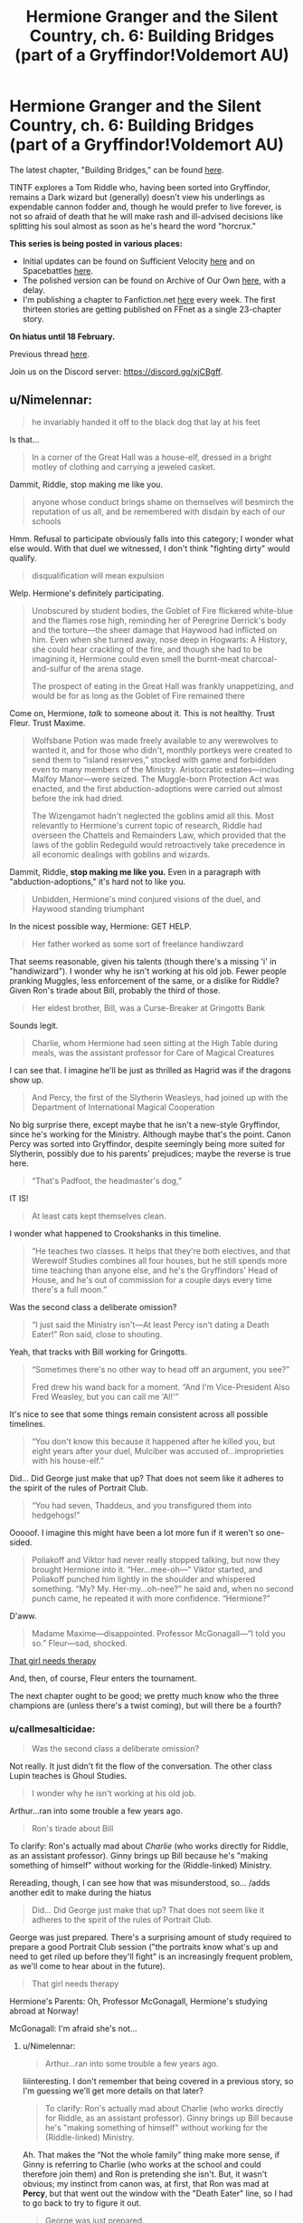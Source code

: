 #+TITLE: Hermione Granger and the Silent Country, ch. 6: Building Bridges (part of a Gryffindor!Voldemort AU)

* Hermione Granger and the Silent Country, ch. 6: Building Bridges (part of a Gryffindor!Voldemort AU)
:PROPERTIES:
:Author: callmesalticidae
:Score: 27
:DateUnix: 1611254073.0
:DateShort: 2021-Jan-21
:FlairText: WIP
:END:
The latest chapter, "Building Bridges," can be found [[https://archiveofourown.org/works/27111157/chapters/70897179][here]].

TINTF explores a Tom Riddle who, having been sorted into Gryffindor, remains a Dark wizard but (generally) doesn't view his underlings as expendable cannon fodder and, though he would prefer to live forever, is not so afraid of death that he will make rash and ill-advised decisions like splitting his soul almost as soon as he's heard the word "horcrux."

*This series is being posted in various places:*

- Initial updates can be found on Sufficient Velocity [[https://forums.sufficientvelocity.com/threads/there-is-nothing-to-fear-harry-potter-au-gryffindor-voldemort.49249/][here]] and on Spacebattles [[https://forums.spacebattles.com/threads/there-is-nothing-to-fear-harry-potter-au-gryffindor-voldemort.667057/][here]].
- The polished version can be found on Archive of Our Own [[https://archiveofourown.org/series/1087368][here]], with a delay.
- I'm publishing a chapter to Fanfiction.net [[https://www.fanfiction.net/s/13715432/1/There-is-Nothing-to-Fear][here]] every week. The first thirteen stories are getting published on FFnet as a single 23-chapter story.

*On hiatus until 18 February.*

Previous thread [[https://old.reddit.com/r/rational/comments/ksjhxb/hermione_granger_and_the_silent_country_ch_5/][here]].

Join us on the Discord server: [[https://discord.gg/xjCBgff]].


** u/Nimelennar:
#+begin_quote
  he invariably handed it off to the black dog that lay at his feet
#+end_quote

Is that...

#+begin_quote
  In a corner of the Great Hall was a house-elf, dressed in a bright motley of clothing and carrying a jeweled casket.
#+end_quote

Dammit, Riddle, stop making me like you.

#+begin_quote
  anyone whose conduct brings shame on themselves will besmirch the reputation of us all, and be remembered with disdain by each of our schools
#+end_quote

Hmm. Refusal to participate obviously falls into this category; I wonder what else would. With that duel we witnessed, I don't think "fighting dirty" would qualify.

#+begin_quote
  disqualification will mean expulsion
#+end_quote

Welp. Hermione's definitely participating.

#+begin_quote
  Unobscured by student bodies, the Goblet of Fire flickered white-blue and the flames rose high, reminding her of Peregrine Derrick's body and the torture---the sheer damage that Haywood had inflicted on him. Even when she turned away, nose deep in Hogwarts: A History, she could hear crackling of the fire, and though she had to be imagining it, Hermione could even smell the burnt-meat charcoal-and-sulfur of the arena stage.

  The prospect of eating in the Great Hall was frankly unappetizing, and would be for as long as the Goblet of Fire remained there
#+end_quote

Come on, Hermione, /talk/ to someone about it. This is not healthy. Trust Fleur. Trust Maxime.

#+begin_quote
  Wolfsbane Potion was made freely available to any werewolves to wanted it, and for those who didn't, monthly portkeys were created to send them to “island reserves,” stocked with game and forbidden even to many members of the Ministry. Aristocratic estates---including Malfoy Manor---were seized. The Muggle-born Protection Act was enacted, and the first abduction-adoptions were carried out almost before the ink had dried.

  The Wizengamot hadn't neglected the goblins amid all this. Most relevantly to Hermione's current topic of research, Riddle had overseen the Chattels and Remainders Law, which provided that the laws of the goblin Redeguild would retroactively take precedence in all economic dealings with goblins and wizards.
#+end_quote

Dammit, Riddle, *stop making me like you.* Even in a paragraph with "abduction-adoptions," it's hard not to like you.

#+begin_quote
  Unbidden, Hermione's mind conjured visions of the duel, and Haywood standing triumphant
#+end_quote

In the nicest possible way, Hermione: GET HELP.

#+begin_quote
  Her father worked as some sort of freelance handiwzard
#+end_quote

That seems reasonable, given his talents (though there's a missing 'i' in "handiwizard"). I wonder why he isn't working at his old job. Fewer people pranking Muggles, less enforcement of the same, or a dislike for Riddle? Given Ron's tirade about Bill, probably the third of those.

#+begin_quote
  Her eldest brother, Bill, was a Curse-Breaker at Gringotts Bank
#+end_quote

Sounds legit.

#+begin_quote
  Charlie, whom Hermione had seen sitting at the High Table during meals, was the assistant professor for Care of Magical Creatures
#+end_quote

I can see that. I imagine he'll be just as thrilled as Hagrid was if the dragons show up.

#+begin_quote
  And Percy, the first of the Slytherin Weasleys, had joined up with the Department of International Magical Cooperation
#+end_quote

No big surprise there, except maybe that he isn't a new-style Gryffindor, since he's working for the Ministry. Although maybe that's the point. Canon Percy was sorted into Gryffindor, despite seemingly being more suited for Slytherin, possibly due to his parents' prejudices; maybe the reverse is true here.

#+begin_quote
  “That's Padfoot, the headmaster's dog,”
#+end_quote

IT IS!

#+begin_quote
  At least cats kept themselves clean.
#+end_quote

I wonder what happened to Crookshanks in this timeline.

#+begin_quote
  “He teaches two classes. It helps that they're both electives, and that Werewolf Studies combines all four houses, but he still spends more time teaching than anyone else, and he's the Gryffindors' Head of House, and he's out of commission for a couple days every time there's a full moon.”
#+end_quote

Was the second class a deliberate omission?

#+begin_quote
  “I just said the Ministry isn't---At least Percy isn't dating a Death Eater!” Ron said, close to shouting.
#+end_quote

Yeah, that tracks with Bill working for Gringotts.

#+begin_quote
  “Sometimes there's no other way to head off an argument, you see?”

  Fred drew his wand back for a moment. “And I'm Vice-President Also Fred Weasley, but you can call me ‘Al!'”
#+end_quote

It's nice to see that some things remain consistent across all possible timelines.

#+begin_quote
  “You don't know this because it happened after he killed you, but eight years after your duel, Mulciber was accused of...improprieties with his house-elf.”
#+end_quote

Did... Did George just make that up? That does not seem like it adheres to the spirit of the rules of Portrait Club.

#+begin_quote
  “You had seven, Thaddeus, and you transfigured them into hedgehogs!”
#+end_quote

Ooooof. I imagine this might have been a lot more fun if it weren't so one-sided.

#+begin_quote
  Poliakoff and Viktor had never really stopped talking, but now they brought Hermione into it. “Her...mee-oh---” Viktor started, and Poliakoff punched him lightly in the shoulder and whispered something. “My? My. Her-my...oh-nee?” he said and, when no second punch came, he repeated it with more confidence. “Hermione?”
#+end_quote

D'aww.

#+begin_quote
  Madame Maxime---disappointed. Professor McGonagall---”I told you so.” Fleur---sad, shocked.
#+end_quote

[[https://www.youtube.com/watch?v=pajL2jFFX2Q][That girl needs therapy]]

And, then, of course, Fleur enters the tournament.

The next chapter ought to be good; we pretty much know who the three champions are (unless there's a twist coming), but will there be a fourth?
:PROPERTIES:
:Author: Nimelennar
:Score: 5
:DateUnix: 1611280579.0
:DateShort: 2021-Jan-22
:END:

*** u/callmesalticidae:
#+begin_quote
  Was the second class a deliberate omission?
#+end_quote

Not really. It just didn't fit the flow of the conversation. The other class Lupin teaches is Ghoul Studies.

#+begin_quote
  I wonder why he isn't working at his old job.
#+end_quote

Arthur...ran into some trouble a few years ago.

#+begin_quote
  Ron's tirade about Bill
#+end_quote

To clarify: Ron's actually mad about /Charlie/ (who works directly for Riddle, as an assistant professor). Ginny brings up Bill because he's "making something of himself" without working for the (Riddle-linked) Ministry.

Rereading, though, I can see how that was misunderstood, so... /adds another edit to make during the hiatus

#+begin_quote
  Did... Did George just make that up? That does not seem like it adheres to the spirit of the rules of Portrait Club.
#+end_quote

George was just prepared. There's a surprising amount of study required to prepare a good Portrait Club session ("the portraits know what's up and need to get riled up before they'll fight" is an increasingly frequent problem, as we'll come to hear about in the future).

#+begin_quote
  That girl needs therapy
#+end_quote

Hermione's Parents: Oh, Professor McGonagall, Hermione's studying abroad at Norway!

McGonagall: I'm afraid she's not...
:PROPERTIES:
:Author: callmesalticidae
:Score: 5
:DateUnix: 1611289724.0
:DateShort: 2021-Jan-22
:END:

**** u/Nimelennar:
#+begin_quote
  Arthur...ran into some trouble a few years ago.
#+end_quote

Iiiinteresting. I don't remember that being covered in a previous story, so I'm guessing we'll get more details on that later?

#+begin_quote
  To clarify: Ron's actually mad about Charlie (who works directly for Riddle, as an assistant professor). Ginny brings up Bill because he's "making something of himself" without working for the (Riddle-linked) Ministry.
#+end_quote

Ah. That makes the “Not the whole family” thing make more sense, if Ginny is referring to Charlie (who works at the school and could therefore join them) and Ron is pretending she isn't. But, it wasn't obvious; my instinct from canon was, at first, that Ron was mad at *Percy*, but that went out the window with the "Death Eater" line, so I had to go back to try to figure it out.

#+begin_quote
  George was just prepared.
#+end_quote

In that case, you might want to make that clearer. There's the allegation, Thurkell pouncing on that bit of gossip, the denial, and then the rest of the show we saw was almost entirely a one-sided beat-down of Thurkell by Mulciber, with the fact that the former resorted to violence to try to win the argument only reinforcing that impression. If there really were points that Thurkell could have scored to salvage his dignity at the expense of Mulciber's, it would have made it more interesting (IMHO).
:PROPERTIES:
:Author: Nimelennar
:Score: 3
:DateUnix: 1611356756.0
:DateShort: 2021-Jan-23
:END:

***** u/callmesalticidae:
#+begin_quote
  I don't remember that being covered in a previous story, so I'm guessing we'll get more details on that later?
#+end_quote

Yep! It happened after Riddle took over, if that helps your speculation in the meantime. >:]

#+begin_quote
  In that case, you might want to make that clearer.
#+end_quote

Re both that /and/ Bill/Charlie/Percy, I'll definitely have those on my list of edits during this brief hiatus.

#+begin_quote
  If there really were points that Thurkell could have scored to salvage his dignity at the expense of Mulciber's
#+end_quote

Oh, in that sense, it really was one-sided. The allegations were (probably) false and Thurkell knew nothing about them because he died before they came to light.

(On the other hand, they did know of each other before then, so Thurkell might be able to scrape together some "evidence" on the fly, which would probably make the scene better. I'll have to think about that.)

(Thank you for your comments!)
:PROPERTIES:
:Author: callmesalticidae
:Score: 2
:DateUnix: 1611357542.0
:DateShort: 2021-Jan-23
:END:


**** ...is that an Avalanches reference at the end there?
:PROPERTIES:
:Author: Roneitis
:Score: 1
:DateUnix: 1611407152.0
:DateShort: 2021-Jan-23
:END:


*** u/GreenSatyr:
#+begin_quote
  Dammit, Riddle, stop making me like you. Even in a paragraph with "abduction-adoptions," it's hard not to like you.
#+end_quote

To be fair, he probably freed Dobby as part of a plot against Malfoy, and not because he cared about Dobby.
:PROPERTIES:
:Author: GreenSatyr
:Score: 2
:DateUnix: 1611386523.0
:DateShort: 2021-Jan-23
:END:

**** He didn't have to keep him, or know him by name!
:PROPERTIES:
:Author: Roneitis
:Score: 1
:DateUnix: 1611407218.0
:DateShort: 2021-Jan-23
:END:

***** But why not? If he already went through the trouble of getting to know Dobby while plotting against Malfoy, it is almost costless (the main cost is that the bound elves might be offended), and Dobby is as useful an ally as any other character. He has special house elf powers. He can canonically beat Malfoy in combat. Due to his unique position as a free house elf, if you sent a bound elf you would be held responsible for what they did, but Dobby is responsible for his own crimes.
:PROPERTIES:
:Author: GreenSatyr
:Score: 1
:DateUnix: 1611416829.0
:DateShort: 2021-Jan-23
:END:

****** You're not wrong, and absolutely these are things Riddle considered, but any action can be rationalised to the point of removing the ethical action: Dobby saved Harry's life in the books, but Harry still did a great thing in saving him.
:PROPERTIES:
:Author: Roneitis
:Score: 1
:DateUnix: 1611479120.0
:DateShort: 2021-Jan-24
:END:


** u/RMcD94:
#+begin_quote
  There is no age limit
#+end_quote

Without the real version isn't it more likely he'd say there's no year minimum? It makes way more sense to divide it by years than age after all

#+begin_quote
  excellent goth
#+end_quote

Were goths really all that popular in 1995 or whenever this is? Especially in France
:PROPERTIES:
:Author: RMcD94
:Score: 4
:DateUnix: 1611262112.0
:DateShort: 2021-Jan-22
:END:

*** u/callmesalticidae:
#+begin_quote
  Without the real version isn't it more likely he'd say there's no year minimum? It makes way more sense to divide it by years than age after all
#+end_quote

Yeah, that's much better. Changed it.

#+begin_quote
  Were goths really all that popular in 1995 or whenever this is? Especially in France
#+end_quote

I've had trouble finding information on France, but it was fairly popular (to the degree that it was ever "popular") in the U.K. (it started there, actually, somewhen between the late 1970s and mid-1980s depending on how you define things), and between Hermione still having some light connections to the U.K. and France being just across the Channel, I figured it was plausible that Hermione would know what a goth was.

(If anyone has hard data on France, though, that'd be much appreciated)
:PROPERTIES:
:Author: callmesalticidae
:Score: 5
:DateUnix: 1611262698.0
:DateShort: 2021-Jan-22
:END:


** u/GreenSatyr:
#+begin_quote
  “You had seven, Thaddeus, and you transfigured them into hedgehogs!”
#+end_quote

​

Phew, had to take a moment to remember that this is not hpmor and he didn't just murder his children with transfiguration sickness!
:PROPERTIES:
:Author: GreenSatyr
:Score: 1
:DateUnix: 1611388666.0
:DateShort: 2021-Jan-23
:END:
